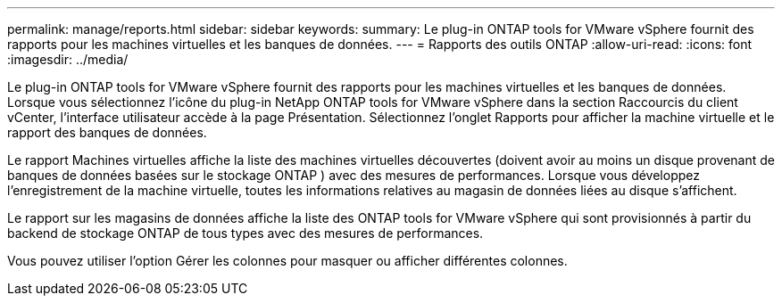 ---
permalink: manage/reports.html 
sidebar: sidebar 
keywords:  
summary: Le plug-in ONTAP tools for VMware vSphere fournit des rapports pour les machines virtuelles et les banques de données. 
---
= Rapports des outils ONTAP
:allow-uri-read: 
:icons: font
:imagesdir: ../media/


[role="lead"]
Le plug-in ONTAP tools for VMware vSphere fournit des rapports pour les machines virtuelles et les banques de données.  Lorsque vous sélectionnez l'icône du plug-in NetApp ONTAP tools for VMware vSphere dans la section Raccourcis du client vCenter, l'interface utilisateur accède à la page Présentation.  Sélectionnez l’onglet Rapports pour afficher la machine virtuelle et le rapport des banques de données.

Le rapport Machines virtuelles affiche la liste des machines virtuelles découvertes (doivent avoir au moins un disque provenant de banques de données basées sur le stockage ONTAP ) avec des mesures de performances.  Lorsque vous développez l’enregistrement de la machine virtuelle, toutes les informations relatives au magasin de données liées au disque s’affichent.

Le rapport sur les magasins de données affiche la liste des ONTAP tools for VMware vSphere qui sont provisionnés à partir du backend de stockage ONTAP de tous types avec des mesures de performances.

Vous pouvez utiliser l’option Gérer les colonnes pour masquer ou afficher différentes colonnes.
